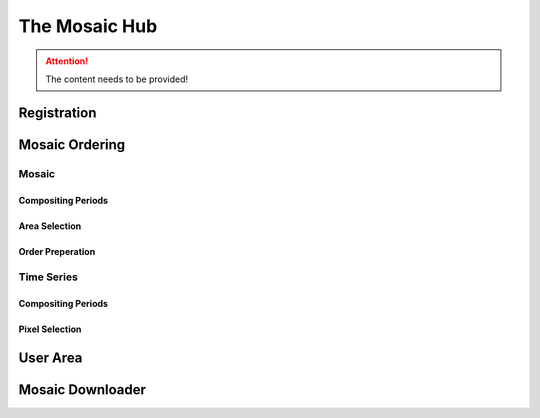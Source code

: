 ##############
The Mosaic Hub
##############

.. attention::
   The content needs to be provided!

Registration
************

Mosaic Ordering
***************

Mosaic
======

Compositing Periods
-------------------

Area Selection
--------------

Order Preperation
-----------------

Time Series
===========

Compositing Periods
-------------------

Pixel Selection
---------------

User Area
*********

Mosaic Downloader
*****************
